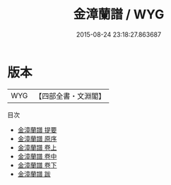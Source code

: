 #+TITLE: 金漳蘭譜 / WYG
#+DATE: 2015-08-24 23:18:27.863687
* 版本
 |       WYG|【四部全書・文淵閣】|
目次
 - [[file:KR3i0036_000.txt::000-1a][金漳蘭譜 提要]]
 - [[file:KR3i0036_000.txt::000-3a][金漳蘭譜 原序]]
 - [[file:KR3i0036_001.txt::001-1a][金漳蘭譜 卷上]]
 - [[file:KR3i0036_002.txt::002-1a][金漳蘭譜 卷中]]
 - [[file:KR3i0036_003.txt::003-1a][金漳蘭譜 卷下]]
 - [[file:KR3i0036_004.txt::004-1a][金漳蘭譜 跋]]
